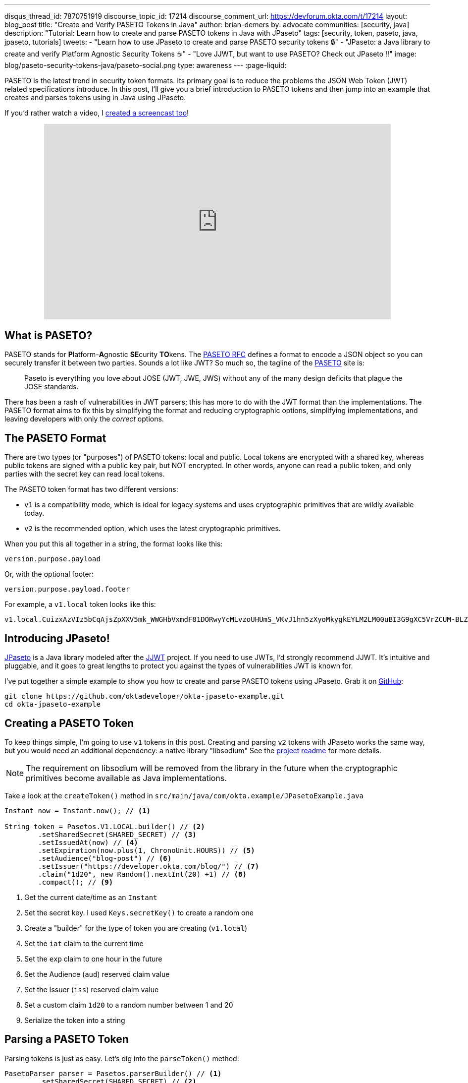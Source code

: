 ---
disqus_thread_id: 7870751919
discourse_topic_id: 17214
discourse_comment_url: https://devforum.okta.com/t/17214
layout: blog_post
title: "Create and Verify PASETO Tokens in Java"
author: brian-demers
by: advocate
communities: [security, java]
description: "Tutorial: Learn how to create and parse PASETO tokens in Java with JPaseto"
tags: [security, token, paseto, java, jpaseto, tutorials]
tweets:
- "Learn how to use JPaseto to create and parse PASETO security tokens 🔒"
- "JPaseto: a Java library to create and verify Platform Agnostic Security Tokens ☕"
- "Love JJWT, but want to use PASETO? Check out JPaseto ‼️"
image: blog/paseto-security-tokens-java/paseto-social.png
type: awareness
---
:page-liquid:

PASETO is the latest trend in security token formats. Its primary goal is to reduce the problems the JSON Web Token (JWT) related specifications introduce. In this post, I'll give you a brief introduction to PASETO tokens and then jump into an example that creates and parses tokens using in Java using JPaseto.

If you'd rather watch a video, I https://youtu.be/aOyG68jvthM[created a screencast too]!

++++
<div style="text-align: center; margin-bottom: 1.25rem">
<iframe width="700" height="394" style="max-width: 100%" src="https://www.youtube.com/embed/aOyG68jvthM" frameborder="0" allow="accelerometer; autoplay; encrypted-media; gyroscope; picture-in-picture" allowfullscreen></iframe>
</div>
++++

== What is PASETO?

PASETO stands for **P**latform-**A**gnostic **SE**curity **TO**kens. The https://paseto.io/rfc/[PASETO RFC] defines a format to encode a JSON object so you can securely transfer it between two parties. Sounds a lot like JWT? So much so, the tagline of the https://paseto.io[PASETO] site is:

> Paseto is everything you love about JOSE (JWT, JWE, JWS) without any of the many design deficits that plague the JOSE standards.

There has been a rash of vulnerabilities in JWT parsers; this has more to do with the JWT format than the implementations. The PASETO format aims to fix this by simplifying the format and reducing cryptographic options, simplifying implementations, and leaving developers with only the _correct_ options.

== The PASETO Format

There are two types (or "purposes") of PASETO tokens: local and public. Local tokens are encrypted with a shared key, whereas public tokens are signed with a public key pair, but NOT encrypted. In other words, anyone can read a public token, and only parties with the secret key can read local tokens.

The PASETO token format has two different versions:

* `v1`  is a compatibility mode, which is ideal for legacy systems and uses cryptographic primitives that are wildly available today.
* `v2`  is the recommended option, which uses the latest cryptographic primitives.

When you put this all together in a string, the format looks like this:

[source,text]
----
version.purpose.payload
----

Or, with the optional footer:

[source,text]
----
version.purpose.payload.footer
----

For example, a `v1.local` token looks like this:

[source,text]
----
v1.local.CuizxAzVIz5bCqAjsZpXXV5mk_WWGHbVxmdF81DORwyYcMLvzoUHUmS_VKvJ1hn5zXyoMkygkEYLM2LM00uBI3G9gXC5VrZCUM-BLZo1q9IDIncAZTxYkE1NUTMz
----

== Introducing JPaseto!

https://github.com/paseto-toolkit/jpaseto[JPaseto] is a Java library modeled after the https://github.com/jwtk/jjwt[JJWT] project. If you need to use JWTs, I'd strongly recommend JJWT. It's intuitive and pluggable, and it goes to great lengths to protect you against the types of vulnerabilities JWT is known for.

I've put together a simple example to show you how to create and parse PASETO tokens using JPaseto. Grab it on https://github.com/oktadeveloper/okta-jpaseto-example[GitHub]:

[source,bash]
----
git clone https://github.com/oktadeveloper/okta-jpaseto-example.git
cd okta-jpaseto-example
----

== Creating a PASETO Token

To keep things simple, I'm going to use `v1` tokens in this post. Creating and parsing `v2` tokens with JPaseto works the same way, but you would need an additional dependency: a native library "libsodium" See the https://github.com/paseto-toolkit/jpaseto#libsodium[project readme] for more details.

NOTE: The requirement on libsodium will be removed from the library in the future when the cryptographic primitives become available as Java implementations.

Take a look at the `createToken()` method in `src/main/java/com/okta.example/JPasetoExample.java`

====
[source,java]
----
Instant now = Instant.now(); // <1>

String token = Pasetos.V1.LOCAL.builder() // <2>
        .setSharedSecret(SHARED_SECRET) // <3>
        .setIssuedAt(now) // <4>
        .setExpiration(now.plus(1, ChronoUnit.HOURS)) // <5>
        .setAudience("blog-post") // <6>
        .setIssuer("https://developer.okta.com/blog/") // <7>
        .claim("1d20", new Random().nextInt(20) +1) // <8>
        .compact(); // <9>
----
<1> Get the current date/time as an `Instant`
<2> Set the secret key. I used `Keys.secretKey()` to create a random one
<3> Create a "builder" for the type of token you are creating (`v1.local`)
<4> Set the `iat` claim to the current time
<5> Set the `exp` claim to one hour in the future
<6> Set the Audience (`aud`) reserved claim value
<7> Set the Issuer (`iss`) reserved claim value
<8> Set a custom claim `1d20` to a random number between 1 and 20
<9> Serialize the token into a string
====

== Parsing a PASETO Token

Parsing tokens is just as easy. Let's dig into the `parseToken()` method:

====
[source,java]
----
PasetoParser parser = Pasetos.parserBuilder() // <1>
        .setSharedSecret(SHARED_SECRET) // <2>
        .build(); // <3>

Paseto result = parser.parse(token); // <4>
----
<1> Create an instance of `PasetoParserBuilder`
<2> Use the same `SHARED_SECRET` that was used to create the token
<3> Build the `PasetoParser`
<4> Finally, call the `parse` method
====

TIP: You should reuse the instance of `PasetoParser` for most use cases.

To access the claims values inside the token, call the `getClaims()` method (or `getFooter()` to retrieve values stored in the optional token footer).

====
[source,java]
----
String audience = result.getClaims().getAudience(); // <1>
log("Audience: "+ audience);

int rolledValue = result.getClaims().get("1d20", Integer.class); // <2>
log("1d20 rolled: " + rolledValue);
----
<1> Get the value for the Audience reserved claim
<2> Get the value for the custom claim `1d20` as an `Integer`
====

== Require Claims in the PASETO Token

JPaseto validates the "expiration" and "not before" attributes (or "claims") automatically for you. You can also validate other claims inside the token; for example, you may need to assert the "aud" (audience) claim has a specific value. See what this looks like in this example:

[source,java]
----
PasetoParser parser = Pasetos.parserBuilder()
        .setSharedSecret(SHARED_SECRET)
        .requireAudience("blog-post")
        .build();
----

Attempting to parse a PASETO token that does not meet these requirements will throw a `PasetoException`, and you should NOT trust that token.

== Learn more about PASETO and Java Security

This post has given you an introduction to the PASETO format and showed you how easy and intuitive the JPaseto library is to use. If you want to learn more about security tokens in Java, check out the posts below!

* link:/blog/2019/10/17/a-thorough-introduction-to-paseto[A Thorough Introduction to PASETO]
* link:/blog/2018/10/31/jwts-with-java[Tutorial: Create and Verify JWTs in Java]
* link:/blog/2018/10/16/token-auth-for-java[Simple Token Authentication for Java Apps]

For more posts like this one, follow https://twitter.com/oktadev[@oktadev] on Twitter, follow us https://www.linkedin.com/company/oktadev/[on LinkedIn], or subscribe to https://www.youtube.com/c/oktadev[our YouTube channel].
